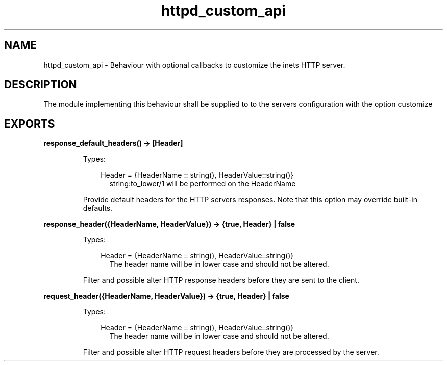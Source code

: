 .TH httpd_custom_api 3 "inets 7.2" "Ericsson AB" "Erlang Module Definition"
.SH NAME
httpd_custom_api \- Behaviour with optional callbacks to customize the inets HTTP server.
.SH DESCRIPTION
.LP
The module implementing this behaviour shall be supplied to to the servers configuration with the option  customize
.SH EXPORTS
.LP
.B
response_default_headers() -> [Header] 
.br
.RS
.LP
Types:

.RS 3
Header = {HeaderName :: string(), HeaderValue::string()}
.br
.RS 2
string:to_lower/1 will be performed on the HeaderName
.RE
.RE
.RE
.RS
.LP
Provide default headers for the HTTP servers responses\&. Note that this option may override built-in defaults\&.
.RE
.LP
.B
response_header({HeaderName, HeaderValue}) -> {true, Header} | false 
.br
.RS
.LP
Types:

.RS 3
Header = {HeaderName :: string(), HeaderValue::string()}
.br
.RS 2
The header name will be in lower case and should not be altered\&.
.RE
.RE
.RE
.RS
.LP
Filter and possible alter HTTP response headers before they are sent to the client\&.
.RE
.LP
.B
request_header({HeaderName, HeaderValue}) -> {true, Header} | false 
.br
.RS
.LP
Types:

.RS 3
Header = {HeaderName :: string(), HeaderValue::string()}
.br
.RS 2
The header name will be in lower case and should not be altered\&.
.RE
.RE
.RE
.RS
.LP
Filter and possible alter HTTP request headers before they are processed by the server\&.
.RE